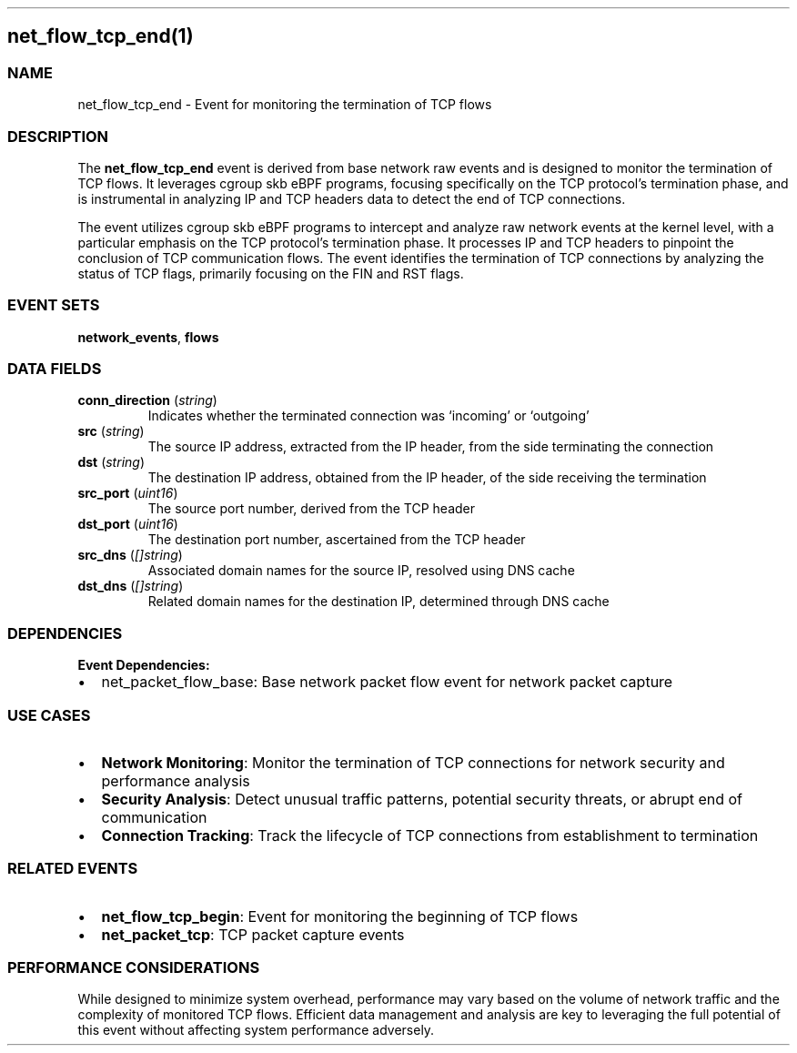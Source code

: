 .\" Automatically generated by Pandoc 3.2
.\"
.TH "" "" "" "" ""
.SH net_flow_tcp_end(1)
.SS NAME
net_flow_tcp_end \- Event for monitoring the termination of TCP flows
.SS DESCRIPTION
The \f[B]net_flow_tcp_end\f[R] event is derived from base network raw
events and is designed to monitor the termination of TCP flows.
It leverages cgroup skb eBPF programs, focusing specifically on the TCP
protocol\[cq]s termination phase, and is instrumental in analyzing IP
and TCP headers data to detect the end of TCP connections.
.PP
The event utilizes cgroup skb eBPF programs to intercept and analyze raw
network events at the kernel level, with a particular emphasis on the
TCP protocol\[cq]s termination phase.
It processes IP and TCP headers to pinpoint the conclusion of TCP
communication flows.
The event identifies the termination of TCP connections by analyzing the
status of TCP flags, primarily focusing on the FIN and RST flags.
.SS EVENT SETS
\f[B]network_events\f[R], \f[B]flows\f[R]
.SS DATA FIELDS
.TP
\f[B]conn_direction\f[R] (\f[I]string\f[R])
Indicates whether the terminated connection was `incoming' or `outgoing'
.TP
\f[B]src\f[R] (\f[I]string\f[R])
The source IP address, extracted from the IP header, from the side
terminating the connection
.TP
\f[B]dst\f[R] (\f[I]string\f[R])
The destination IP address, obtained from the IP header, of the side
receiving the termination
.TP
\f[B]src_port\f[R] (\f[I]uint16\f[R])
The source port number, derived from the TCP header
.TP
\f[B]dst_port\f[R] (\f[I]uint16\f[R])
The destination port number, ascertained from the TCP header
.TP
\f[B]src_dns\f[R] (\f[I][]string\f[R])
Associated domain names for the source IP, resolved using DNS cache
.TP
\f[B]dst_dns\f[R] (\f[I][]string\f[R])
Related domain names for the destination IP, determined through DNS
cache
.SS DEPENDENCIES
\f[B]Event Dependencies:\f[R]
.IP \[bu] 2
net_packet_flow_base: Base network packet flow event for network packet
capture
.SS USE CASES
.IP \[bu] 2
\f[B]Network Monitoring\f[R]: Monitor the termination of TCP connections
for network security and performance analysis
.IP \[bu] 2
\f[B]Security Analysis\f[R]: Detect unusual traffic patterns, potential
security threats, or abrupt end of communication
.IP \[bu] 2
\f[B]Connection Tracking\f[R]: Track the lifecycle of TCP connections
from establishment to termination
.SS RELATED EVENTS
.IP \[bu] 2
\f[B]net_flow_tcp_begin\f[R]: Event for monitoring the beginning of TCP
flows
.IP \[bu] 2
\f[B]net_packet_tcp\f[R]: TCP packet capture events
.SS PERFORMANCE CONSIDERATIONS
While designed to minimize system overhead, performance may vary based
on the volume of network traffic and the complexity of monitored TCP
flows.
Efficient data management and analysis are key to leveraging the full
potential of this event without affecting system performance adversely.
